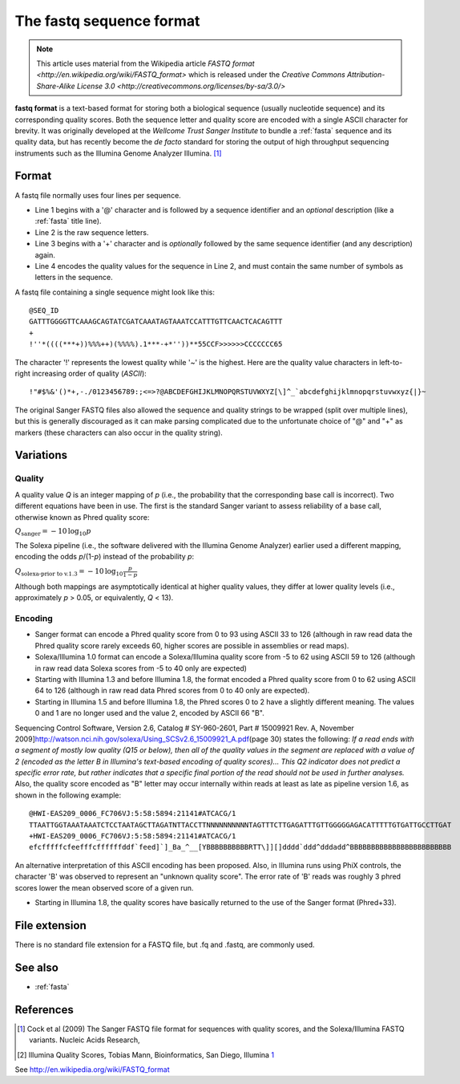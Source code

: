 .. _fastq:

The **fastq** sequence format
=============================

.. note::

    This article uses material from the Wikipedia article
    `FASTQ format <http://en.wikipedia.org/wiki/FASTQ_format>`
    which is released under the
    `Creative Commons Attribution-Share-Alike License 3.0 <http://creativecommons.org/licenses/by-sa/3.0/>`

**fastq format** is a text-based format  for storing both a biological sequence
(usually nucleotide sequence) and its corresponding quality scores.
Both the sequence letter and quality score are encoded with a single
ASCII character for brevity. It was originally developed at the
`Wellcome Trust Sanger Institute` to bundle a :ref:`fasta` sequence and its
quality data, but has recently become the *de facto* standard for storing
the output of high throughput
sequencing instruments such as the Illumina Genome
Analyzer Illumina. [1]_

Format
------

A fastq file normally uses four lines per sequence.

-  Line 1 begins with a '@' character and is followed by a sequence
   identifier and an *optional* description (like a
   :ref:`fasta` title line).
-  Line 2 is the raw sequence letters.
-  Line 3 begins with a '+' character and is *optionally* followed by
   the same sequence identifier (and any description) again.
-  Line 4 encodes the quality values for the sequence in Line 2, and
   must contain the same number of symbols as letters in the sequence.

A fastq file containing a single sequence might look like this:

::

    @SEQ_ID
    GATTTGGGGTTCAAAGCAGTATCGATCAAATAGTAAATCCATTTGTTCAACTCACAGTTT
    +
    !''*((((***+))%%%++)(%%%%).1***-+*''))**55CCF>>>>>>CCCCCCC65

The character '!' represents the lowest quality while '~' is the
highest. Here are the quality value characters in left-to-right
increasing order of quality (`ASCII`):

::

     !"#$%&'()*+,-./0123456789:;<=>?@ABCDEFGHIJKLMNOPQRSTUVWXYZ[\]^_`abcdefghijklmnopqrstuvwxyz{|}~

The original Sanger FASTQ files also allowed the sequence and quality
strings to be wrapped (split over multiple lines), but this is generally
discouraged as it can make parsing complicated due to the unfortunate
choice of "@" and "+" as markers (these characters can also occur in the
quality string).


Variations
----------

Quality
~~~~~~~

A quality value *Q* is an integer mapping of *p* (i.e., the probability
that the corresponding base call is incorrect). Two different equations
have been in use. The first is the standard Sanger variant to assess
reliability of a base call, otherwise known as Phred quality
score:

:math:`Q_\text{sanger} = -10 \, \log_{10} p`

The Solexa pipeline (i.e., the software delivered with the Illumina
Genome Analyzer) earlier used a different mapping, encoding the
odds *p*/(1-*p*) instead of the probability *p*:

:math:`Q_\text{solexa-prior to v.1.3} = -10 \, \log_{10} \frac{p}{1-p}`

Although both mappings are asymptotically identical at higher quality
values, they differ at lower quality levels (i.e., approximately *p* >
0.05, or equivalently, *Q* < 13).

|Relationship between *Q* and *p* using the Sanger (red) and Solexa
(black) equations (described above). The vertical dotted line indicates
*p* = 0.05, or equivalently, *Q* � 13.|


Encoding
~~~~~~~~

-  Sanger format can encode a Phred quality
   score from 0 to 93 using ASCII 33 to 126
   (although in raw read data the Phred quality score rarely exceeds 60,
   higher scores are possible in assemblies or read maps).
-  Solexa/Illumina 1.0 format can encode a Solexa/Illumina quality score
   from -5 to 62 using ASCII 59 to 126 (although in raw read
   data Solexa scores from -5 to 40 only are expected)
-  Starting with Illumina 1.3 and before Illumina 1.8, the format
   encoded a Phred quality score from 0 to 62
   using ASCII 64 to 126 (although in raw read data Phred
   scores from 0 to 40 only are expected).
-  Starting in Illumina 1.5 and before Illumina 1.8, the Phred scores 0
   to 2 have a slightly different meaning. The values 0 and 1 are no
   longer used and the value 2, encoded by ASCII 66 "B".

Sequencing Control Software, Version 2.6, Catalog # SY-960-2601, Part #
15009921 Rev. A, November
2009]\ http://watson.nci.nih.gov/solexa/Using_SCSv2.6_15009921_A.pdf\
(page 30) states the following: *If a read ends with a segment of mostly
low quality (Q15 or below), then all of the quality values in the
segment are replaced with a value of 2 (encoded as the letter B in
Illumina's text-based encoding of quality scores)... This Q2 indicator
does not predict a specific error rate, but rather indicates that a
specific final portion of the read should not be used in further
analyses.* Also, the quality score encoded as "B" letter may occur
internally within reads at least as late as pipeline version 1.6, as
shown in the following example:

::

    @HWI-EAS209_0006_FC706VJ:5:58:5894:21141#ATCACG/1
    TTAATTGGTAAATAAATCTCCTAATAGCTTAGATNTTACCTTNNNNNNNNNNTAGTTTCTTGAGATTTGTTGGGGGAGACATTTTTGTGATTGCCTTGAT
    +HWI-EAS209_0006_FC706VJ:5:58:5894:21141#ATCACG/1
    efcfffffcfeefffcffffffddf`feed]`]_Ba_^__[YBBBBBBBBBBRTT\]][]dddd`ddd^dddadd^BBBBBBBBBBBBBBBBBBBBBBBB

An alternative interpretation of this ASCII encoding has been
proposed.  Also, in Illumina runs using PhiX controls, the character
'B' was observed to represent an "unknown quality score". The error rate
of 'B' reads was roughly 3 phred scores lower the mean observed score of
a given run.

-  Starting in Illumina 1.8, the quality scores have basically returned
   to the use of the Sanger format (Phred+33).

File extension
--------------

There is no standard file extension for a FASTQ
file, but .fq and .fastq, are commonly used.

See also
--------

-  :ref:`fasta`

References
----------

.. [1]
   Cock et al (2009) The Sanger FASTQ file format for sequences with
   quality scores, and the Solexa/Illumina FASTQ variants. Nucleic Acids
   Research,

.. [2]
   Illumina Quality Scores, Tobias Mann, Bioinformatics, San Diego,
   Illumina `1 <http://seqanswers.com/forums/showthread.php?t=4721>`__

.. |Relationship between *Q* and *p* using the Sanger (red) and Solexa (black) equations (described above). The vertical dotted line indicates *p* = 0.05, or equivalently, *Q* � 13.| image:: Probability metrics.png

See http://en.wikipedia.org/wiki/FASTQ_format
